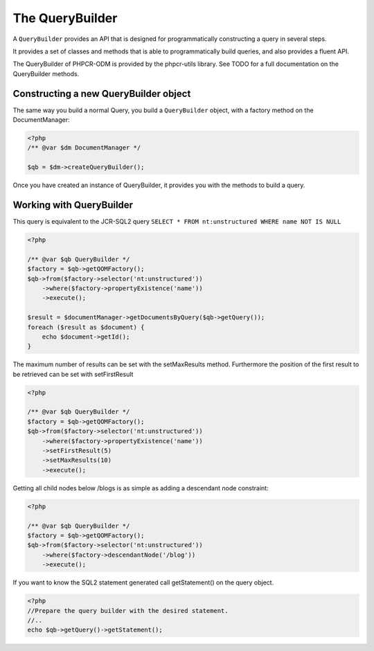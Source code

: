 The QueryBuilder
================

A ``QueryBuilder`` provides an API that is designed for
programmatically constructing a query in several steps.

It provides a set of classes and methods that is able to
programmatically build queries, and also provides a fluent API.

The QueryBuilder of PHPCR-ODM is provided by the phpcr-utils library.
See TODO for a full documentation on the QueryBuilder methods.

Constructing a new QueryBuilder object
--------------------------------------

The same way you build a normal Query, you build a ``QueryBuilder``
object, with a factory method on the DocumentManager:

.. code-block:: php

    <?php
    /** @var $dm DocumentManager */

    $qb = $dm->createQueryBuilder();

Once you have created an instance of QueryBuilder, it provides you
with the methods to build a query.


Working with QueryBuilder
-------------------------

This query is equivalent to the JCR-SQL2 query ``SELECT * FROM nt:unstructured WHERE name NOT IS NULL``

.. code-block:: php

    <?php

    /** @var $qb QueryBuilder */
    $factory = $qb->getQOMFactory();
    $qb->from($factory->selector('nt:unstructured'))
        ->where($factory->propertyExistence('name'))
        ->execute();

    $result = $documentManager->getDocumentsByQuery($qb->getQuery());
    foreach ($result as $document) {
        echo $document->getId();
    }

The maximum number of results can be set with the setMaxResults method.  Furthermore the position of the first result to be retrieved can be set with setFirstResult

.. code-block:: php

    <?php

    /** @var $qb QueryBuilder */
    $factory = $qb->getQOMFactory();
    $qb->from($factory->selector('nt:unstructured'))
        ->where($factory->propertyExistence('name'))
        ->setFirstResult(5)
        ->setMaxResults(10)
        ->execute();

Getting all child nodes below /blogs is as simple as adding a descendant node constraint:

.. code-block:: php

    <?php

    /** @var $qb QueryBuilder */
    $factory = $qb->getQOMFactory();
    $qb->from($factory->selector('nt:unstructured'))
        ->where($factory->descendantNode('/blog'))
        ->execute();


If you want to know the SQL2 statement generated call getStatement() on the query object.

.. code-block:: php

    <?php
    //Prepare the query builder with the desired statement.
    //..
    echo $qb->getQuery()->getStatement();